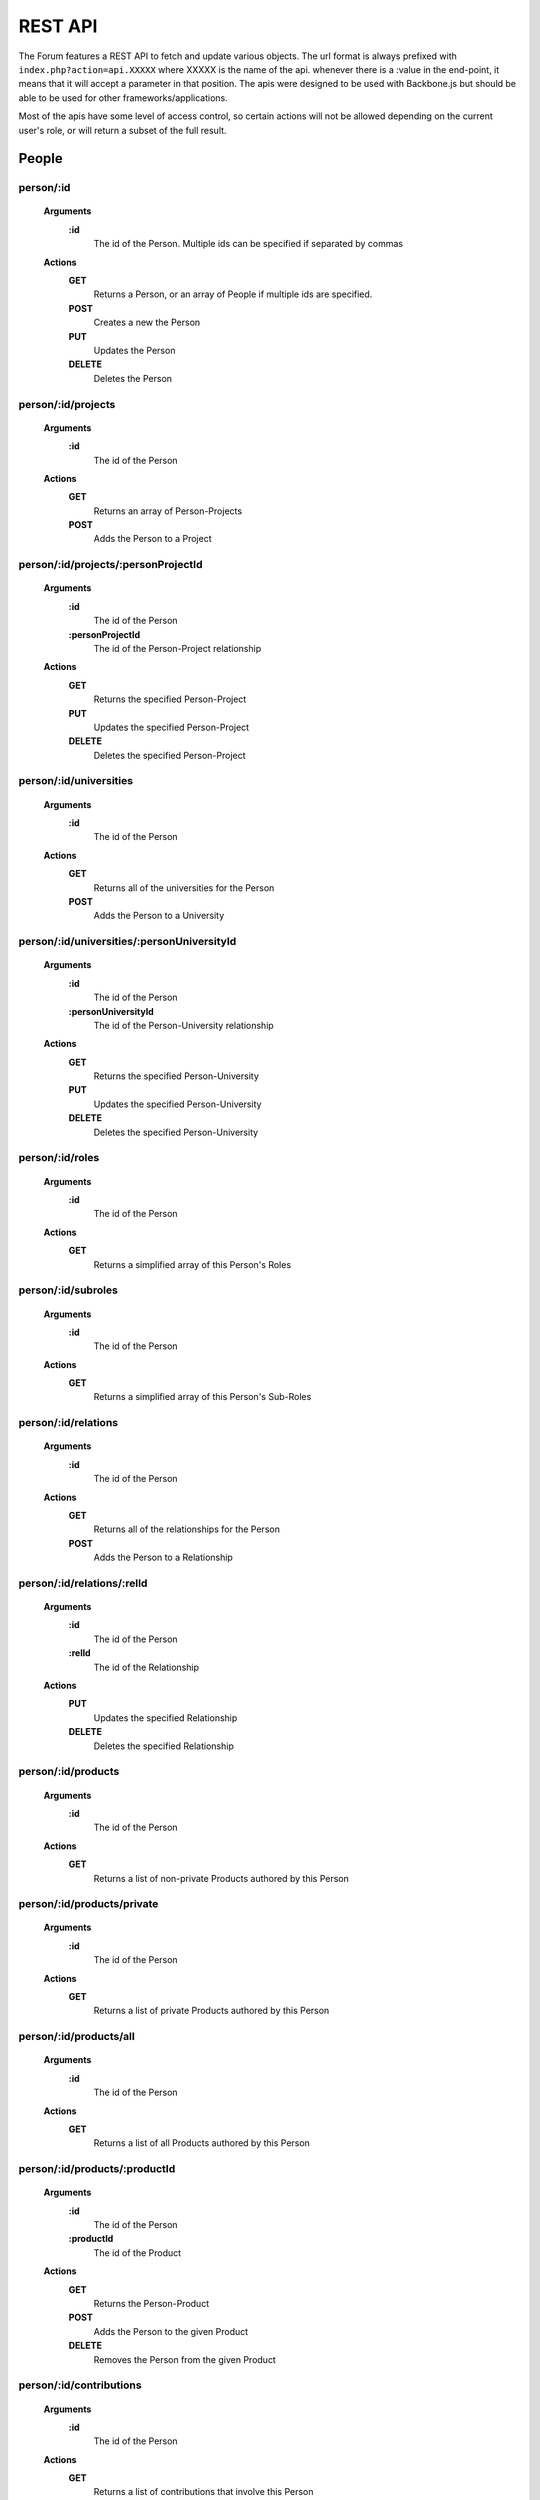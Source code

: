 .. index:: single: REST API

REST API
========

The Forum features a REST API to fetch and update various objects.  The url format is always prefixed with ``index.php?action=api.XXXXX`` where XXXXX is the name of the api.  whenever there is a :value in the end-point, it means that it will accept a parameter in that position.  The apis were designed to be used with Backbone.js but should be able to be used for other frameworks/applications.

Most of the apis have some level of access control, so certain actions will not be allowed depending on the current user's role, or will return a subset of the full result.

People
------

person/:id
~~~~~~~~~~

    **Arguments**
        **:id**
            The id of the Person.  Multiple ids can be specified if separated by commas
    **Actions**
        **GET**
            Returns a Person, or an array of People if multiple ids are specified.
        **POST**
            Creates a new the Person
        **PUT**
            Updates the Person
        **DELETE**
            Deletes the Person

person/:id/projects
~~~~~~~~~~~~~~~~~~~

    **Arguments**
        **:id**
            The id of the Person
    **Actions**
        **GET**
            Returns an array of Person-Projects
        **POST**
            Adds the Person to a Project
        
person/:id/projects/:personProjectId
~~~~~~~~~~~~~~~~~~~~~~~~~~~~~~~~~~~~

    **Arguments**
        **:id**
            The id of the Person
        **:personProjectId**
            The id of the Person-Project relationship
    **Actions**
        **GET**
            Returns the specified Person-Project
        **PUT**
            Updates the specified Person-Project
        **DELETE**
            Deletes the specified Person-Project
        
person/:id/universities
~~~~~~~~~~~~~~~~~~~~~~~

    **Arguments**
        **:id**
            The id of the Person
    **Actions**
        **GET**
            Returns all of the universities for the Person
        **POST**
            Adds the Person to a University
        
person/:id/universities/:personUniversityId
~~~~~~~~~~~~~~~~~~~~~~~~~~~~~~~~~~~~~~~~~~~

    **Arguments**
        **:id**
            The id of the Person
        **:personUniversityId**
            The id of the Person-University relationship
    **Actions**
        **GET**
            Returns the specified Person-University
        **PUT**
            Updates the specified Person-University
        **DELETE**
            Deletes the specified Person-University
        
person/:id/roles
~~~~~~~~~~~~~~~~

    **Arguments**
        **:id**
            The id of the Person
    **Actions**
        **GET**
            Returns a simplified array of this Person's Roles
            
person/:id/subroles
~~~~~~~~~~~~~~~~

    **Arguments**
        **:id**
            The id of the Person
    **Actions**
        **GET**
            Returns a simplified array of this Person's Sub-Roles
        
person/:id/relations
~~~~~~~~~~~~~~~~~~~~

    **Arguments**
        **:id**
            The id of the Person
    **Actions**
        **GET**
            Returns all of the relationships for the Person
        **POST**
            Adds the Person to a Relationship
        
person/:id/relations/:relId
~~~~~~~~~~~~~~~~~~~~~~~~~~~

    **Arguments**
        **:id**
            The id of the Person
        **:relId**
            The id of the Relationship
    **Actions**
        **PUT**
            Updates the specified Relationship
        **DELETE**
            Deletes the specified Relationship
        
person/:id/products
~~~~~~~~~~~~~~~~~~~

    **Arguments**
        **:id**
            The id of the Person
    **Actions**
        **GET**
            Returns a list of non-private Products authored by this Person
        
person/:id/products/private
~~~~~~~~~~~~~~~~~~~~~~~~~~~

    **Arguments**
        **:id**
            The id of the Person
    **Actions**
        **GET**
            Returns a list of private Products authored by this Person
        
person/:id/products/all
~~~~~~~~~~~~~~~~~~~~~~~

    **Arguments**
        **:id**
            The id of the Person
    **Actions**
        **GET**
            Returns a list of all Products authored by this Person
        
person/:id/products/:productId
~~~~~~~~~~~~~~~~~~~~~~~~~~~~~~

    **Arguments**
        **:id**
            The id of the Person
        **:productId**
            The id of the Product
    **Actions**
        **GET**
            Returns the Person-Product
        **POST**
            Adds the Person to the given Product
        **DELETE**
            Removes the Person from the given Product
        
person/:id/contributions
~~~~~~~~~~~~~~~~~~~~~~~~

    **Arguments**
        **:id**
            The id of the Person
    **Actions**
        **GET**
            Returns a list of contributions that involve this Person
        
person/:id/allocations
~~~~~~~~~~~~~~~~~~~~~~

    **Arguments**
        **:id**
            The id of the Person
    **Actions**
        **GET**
            Returns the amount of allocations per year, per project
        
personRoleString/:id
~~~~~~~~~~~~~~~~~~~~

    **Arguments**
        **:id**
            The id of the Person
    **Actions**
        **GET**
            Returns a simplified string version of this Person's current roles
        
people
~~~~~~

    **Actions**
        **GET**
            Returns a list of all People
        
people/managed
~~~~~~~~~~~~~~

    **Actions**
        **GET**
            Returns a list of all People that the current user manages (either implicitely or explicitely)
            
people/simple
~~~~~~~~~~~~~~

    **Actions**
        **GET**
            Returns a list of all People in a simplified format (just names)
        
people/:role
~~~~~~~~~~~~

    **Arguments**
        **:role**
            The type of Role to filter by.  Multiple Roles can be specified if separated by commas.  Using 'all' for the Role will include all roles.
    **Actions**
        **GET**
            Returns a list of all People that belong to the specified Role(s)
            
people/:role/simple
~~~~~~~~~~~~~~~~~~~

    **Arguments**
        **:role**
            The type of Role to filter by.  Multiple Roles can be specified if separated by commas.  Using 'all' for the Role will include all roles.
    **Actions**
        **GET**
            Returns a list of all People in a simplified format (just names) that belong to the specified Role(s)
        
people/:role/:university
~~~~~~~~~~~~~~~~~~~~~~~~

    **Arguments**
        **:role**
            The type of Role to filter by.  Multiple Roles can be specified if separated by commas.  Using 'all' for the Role will include all roles.
        **:university**
            The name of the University to filter by
    **Actions**
        **GET**
            Returns a list of all People that belong to the specified Role(s), and are from the specified University
            
people/:role/:university/simple
~~~~~~~~~~~~~~~~~~~~~~~~~~~~~~~

    **Arguments**
        **:role**
            The type of Role to filter by.  Multiple Roles can be specified if separated by commas.  Using 'all' for the Role will include all roles.
        **:university**
            The name of the University to filter by
    **Actions**
        **GET**
            Returns a list of all People in a simplified format (just names) that belong to the specified Role(s), and are from the specified University
            
people/:role/:university/:department
~~~~~~~~~~~~~~~~~~~~~~~~~~~~~~~~~~~~

    **Arguments**
        **:role**
            The type of Role to filter by.  Multiple Roles can be specified if separated by commas.  Using 'all' for the Role will include all roles.
        **:university**
            The name of the University to filter by
        **:department**
            The name of the department to filter by
    **Actions**
        **GET**
            Returns a list of all People that belong to the specified Role(s), and are from the specified University and Department
            
people/:role/:university/:department/simple
~~~~~~~~~~~~~~~~~~~~~~~~~~~~~~~~~~~~~~~~~~~

    **Arguments**
        **:role**
            The type of Role to filter by.  Multiple Roles can be specified if separated by commas.  Using 'all' for the Role will include all roles.
        **:university**
            The name of the University to filter by
        **:department**
            The name of the department to filter by
    **Actions**
        **GET**
            Returns a list of all People in a simplified format (just names) that belong to the specified Role(s), and are from the specified University and Department

-----

Roles
-----
        
role
~~~~

    **Actions**
        **GET**
            Returns a list of roles that can be used by the Forum
        **POST**
            Adds a Person to a role
        
role/:id
~~~~~~~~

    **Arguments**
        **:id**
            The id of the Role
    **Actions**
        **GET**
            Returns the specified Role
        **PUT**
            Updates the specified Role
        **DELETE**
            Deletes the specified Role

-----

Projects
--------

theme
~~~~~

    **Actions**
        **GET**
            Returns a list of all Themes
            
theme/:id
~~~~~~~~~

    **Arguments**
        **:id**
            The id of the Theme

    **Actions**
        **GET**
            Returns the specified Theme
            
theme/:id/projects
~~~~~~~~~~~~~~~~~~

    **Arguments**
        **:id**
            The id of the Theme

    **Actions**
        **GET**
            Returns a list of Projects in the specified Theme

project
~~~~~~~

    **Actions**
        **GET**
            Returns a list of all Projects
        
project/:id
~~~~~~~~~~~

    **Arguments**
        **:id**
            The id of the Project
    **Actions**
        **GET**
            Returns the specified Project
        
project/:id/members
~~~~~~~~~~~~~~~~~~~

    **Arguments**
        **:id**
            The id or name of the Project.
    **Actions**
        **GET**
            Returns a list of the People in the specified Project
        
project/:id/members/:role
~~~~~~~~~~~~~~~~~~~~~~~~~

    **Arguments**
        **:id**
            The id or name of the Project
        **:role**
            The type of Role to filter by.  Multiple Roles can be specified if separated by commas.
    **Actions**
        **GET**
            Returns a list of the People in the specified Project
        
project/:id/contributions
~~~~~~~~~~~~~~~~~~~~~~~~~

    **Arguments**
        **:id**
            The id or name of the Project
    **Actions**
        **GET**
            Returns a list Contributions associated with the specified Project
        
project/:id/allocations
~~~~~~~~~~~~~~~~~~~~~~~

    **Arguments**
        **:id**
            The id or name of the Project
    **Actions**
        **GET**
            Returns the amount of allocations per year
        
project/:id/products
~~~~~~~~~~~~~~~~~~~~

    **Arguments**
        **:id**
            The id of the Project
    **Actions**
        **GET**
            Returns a simplified list of Products associated with the specified Project
        **POST**
            Associates a product with the specified Project
        
project/:id/products/:productId
~~~~~~~~~~~~~~~~~~~~~~~~~~~~~~~

    **Arguments**
        **:id**
            The id of the Project
        **::productId**
            The id of the Product
    **Actions**
        **GET**
            Returns a simplified Product specified by the productId
        **DELETE**
            Removes the Project from the specified Product

-----

Freeze
------
  
freeze
~~~~~~

    **Actions**
        **GET**
            Returns a list of Frozen features
        **POST**
            Adds a new Frozen Project/Feature pair
        
freeze/:id
~~~~~~~~~~

    **Arguments**
        **:id**
            The id of the Freeze feature
    **Actions**
        **GET**
            Returns the specified Frozen feature
        **DELETE**
            Removes the specified Frozen Project/Feature pair

-----

Products
--------
     
product
~~~~~~~

    **Actions**
        **GET**
            Returns a list of all Products in the Forum.

            Be aware that this request might fail if there are a large number of Products in the Forum.  Look to use one of the more restrictive API
        **POST**
            Creates a new Product
        
product/:projectId/:category/:grand
~~~~~~~~~~~~~~~~~~~~~~~~~~~~~~~~~~~

    **Arguments**
        **:projectId**
            The id of a Project to filter by.  Multiple ids can be specified if separated by a comma.
        **:category**
            The category of the Product to filter by
        **:grand**
            Can be 'grand', 'nonGrand', or 'both'.  'grand'.
            
            **grand**
                Include Products which are associated with at least 1 Project
            **nonGrand**
                Include Products which are not associated with any Projects
            **both**
                Include Products regardless of whether they are associated with any Projects

    **Actions**
        **GET**
            Returns a list of filtered Products in the Forum.
        
product/:projectId/:category/:grand/:start/:count
~~~~~~~~~~~~~~~~~~~~~~~~~~~~~~~~~~~~~~~~~~~~~~~~~

    **Arguments**
        **:projectId**
            The id of a Project to filter by.  Multiple ids can be specified if separated by a comma.
        **:category**
            The category of the Product to filter by
        **:grand**
            Can be 'grand', 'nonGrand', or 'both'.  'grand'.
            
            **grand**
                Include Products which are associated with at least 1 Project
            **nonGrand**
                Include Products which are not associated with any Projects
            **both**
                Include Products regardless of whether they are associated with any Projects
        **:start**
            The result index to start with (useful for pagination/getting the result over multile requests)
        **:count**
            The number of results to include in the result
    **Actions**
        **GET**
            Returns a list of filtered Products in the Forum.
        
product/:id
~~~~~~~~~~~

    **Arguments**
        **:id**
            The id of the Product.  Multiple ids can be specified if separated by a comma.
    **Actions**
        **GET**
            Returns the specified Product(s)
        **PUT**
            Updates the specified Product
        **DELETE**
            Deletes the specified Product.  If the Product was 'private' the deletion will be permanent.
        
product/:id/citation
~~~~~~~~~~~~~~~~~~~~

    **Arguments**
        **:id**
            The id of the Product
    **Actions**
        **GET**
            Returns the citation of the Product
        
product/:id/authors
~~~~~~~~~~~~~~~~~~~

    **Arguments**
        **:id**
            The id of the Product
    **Actions**
        **GET**
            Returns a simplified list of People who authored this Product
        **POST**
            Adds a Person as an author to the specified Product

product/:id/authors/:personId
~~~~~~~~~~~~~~~~~~~~~~~~~~~~~

    **Arguments**
        **:id**
            The id of the Product
        **:personId**
            The id of the author
    **Actions**
        **GET**
            Returns a simplified Person-Product
        **DELETE**
            Removes the Person from the author list of this Product
        
product/:id/projects
~~~~~~~~~~~~~~~~~~~~

    **Arguments**
        **:id**
            The id of the Product
    **Actions**
        **GET**
            Returns a list of Projects associated with this Product
        **POST**
            Associates a Project with this Product
        
product/:id/projects/:projectId
~~~~~~~~~~~~~~~~~~~~~~~~~~~~~~~

    **Arguments**
        **:id**
            The id of the Product
        **:projectId**
            The id of the Project
    **Actions**
        **GET**
            Returns the specified Project-Product associated with this Product
        **DELETE**
            Remove the Project from this Product
        
product/tags
~~~~~~~~~~~~

    **Actions**
        **GET**
            Returns a list of all Product tags
        
productDuplicates/:category/:title/:id
~~~~~~~~~~~~~~~~~~~~~~~~~~~~~~~~~~~~~~

    **Arguments**
        **:category**
            The category of the Product
        **:title**
            The Title of the Product to check against
        **:id**
            The id of the Product to check duplicates against
    **Actions**
        **GET**
            Returns a list of Products that might be duplicates of the specified Product

-----

Bibliographies
--------------

bibliography
~~~~~~~~~~~~

    **Actions**
        **GET**
            Returns a list of all Bibliographies
        **POST**
            Creates a new Bibliography
        
bibliography/:id
~~~~~~~~~~~~~~~~

    **Arguments**
        **:id**
            The id of the Bibliography
    **Actions**
        **GET**
            Returns the specified Bibliography
        **PUT**
            Updates the specified Bibliography
        **DELETE**
            Deletes the specified Bibliography
        
bibliography/person/:person_id
~~~~~~~~~~~~~~~~~~~~~~~~~~~~~~

    **Arguments**
        **:person_id**
            The id of the Person that the Bibliographies belong to
    **Actions**
        **GET**
            Returns a list of Bibliographies that belong to the specified Person

-----

Universities
------------

university
~~~~~~~~~~

    **Actions**
        **GET**
            Returns a list of all Universities
            
university/:id
~~~~~~~~~~~~~~

    **Arguments**
        **:id**
            The id of the University
    **Actions**
        **GET**
            Returns the specified University
            
departments
~~~~~~~~~~~

    **Actions**
        **GET**
            Returns a list of departments (Strings)
          
-----
            
Wiki Pages
----------

wikipage/:id
~~~~~~~~~~~~

    **Arguments**
        **:id**
            The id of the WikiPage
    **Actions**
        **GET**
            Returns the specified WikiPage
            
wikipage/:namespace/:title
~~~~~~~~~~~~~~~~~~~~~~~~~~

    **Arguments**
        **:namespace**
            The namespace of the WikiPage
        **:id**
            The title of the WikiPage
    **Actions**
        **GET**
            Returns the specified WikiPage

-----

Message Boards
--------------

board/:id
~~~~~~~~~

    **Arguments**
        **:id**
            The id of the Board
    **Actions**
        **GET**
            Returns the specified Board
            
boards
~~~~~~

    **Actions**
        **GET**
            Returns a list of all Boards
            
thread
~~~~~~

    **Actions**
        **POST**
            Creates a new Thread
            
thread/:id
~~~~~~~~~~

    **Arguments**
        **:id**
            The id of the Thread
    **Actions**
        **GET**
            Returns the specified Thread
        **PUT**
            Updates the specified Thread
        **DELETE**
            Deletes the specified Thread
            
threads/:board
~~~~~~~~~~~~~~

    **Arguments**
        **:board**
            The id of the Board
    **Actions**
        **GET**
            Returns a list of all Threads which belong to the specified Board
            
threads/:board/:search
~~~~~~~~~~~~~~~~~~~~~~

    **Arguments**
        **:board**
            The id of the Board
        **:search**
            A search string 
    **Actions**
        **GET**
            Returns a list of all Threads which belong to the specified Board and match the specified search string based on a full text search
            
post
~~~~

    **Actions**
        **POST**
            Creates a new Post
            
post/:id
~~~~~~~~

    **Arguments**
        **:id**
            The id of the Post
    **Actions**
        **GET**
            Returns the specified Post
        **PUT**
            Updates the specified Post
        **DELETE**
            Deletes the specified Post
   
-----
    
PDFs
----

pdf/:id
~~~~~~~

    **Arguments**
        **:id**
            The id (token) of the PDF
    **Actions**
        **GET**
            Returns the specified PDF
            
-----

Mailing Lists
-------------

mailingList
~~~~~~~~~~~

    **Actions**
        **GET**
            Returns a list of all MailingLists
            
mailingList/:listId
~~~~~~~~~~~~~~~~~~~

    **Arguments**
        **:listId**
            The id of the MailingList
    **Actions**
        **GET**
            Returns the specified MailingList
            
mailingList/:listId/rules
~~~~~~~~~~~~~~~~~~~~~~~~~

    **Arguments**
        **:listId**
            The id of the MailingList
    **Actions**
        **GET**
            Returns a list of the MailingListRules for the specified MailingList
        **POST**
            Creates a new MailingListRule for the specified MailingList
            
mailingList/:listId/rules/:ruleId
~~~~~~~~~~~~~~~~~~~~~~~~~~~~~~~~~

    **Arguments**
        **:listId**
            The id of the MailingList
        **:ruleId**
            The id of the MailingListRule
    **Actions**
        **GET**
            Returns the specified MailingListRule
        **PUT**
            Updates the specified MailingListRule
        **DELETE**
            Deletes the specified MailingListRule

-----

Search
------

globalSearch/:group/:search
~~~~~~~~~~~~~~~~~~~~~~~~~~~

    **Arguments**
        **:group**
            The type of search to do.  Can be 'people', 'experts', 'projects', 'products', or 'wikipage'
        **:search**
            The search string
    **Actions**
        **GET**
            Returns a list of search results from the given search string

